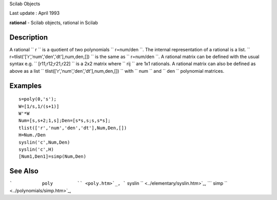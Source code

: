 Scilab Objects

Last update : April 1993

**rational** - Scilab objects, rational in Scilab

Description
~~~~~~~~~~~

A rational ``         r       `` is a quotient of two polynomials
``         r=num/den       ``. The internal representation of a rational
is a list.
``         r=tlist('['r','num','den','dt'],num,den,[])       `` is the
same as ``         r=num/den       ``. A rational matrix can be defined
with the usual syntax e.g. ``         [r11,r12;r21,r22]       `` is a
2x2 matrix where ``         rij       `` are 1x1 rationals. A rational
matrix can also be defined as above as a list
``         tlist(['r','num','den','dt'],num,den,[])       `` with
``         num       `` and ``         den       `` polynomial matrices.

Examples
~~~~~~~~

::


    s=poly(0,'s');
    W=[1/s,1/(s+1)]
    W'*W
    Num=[s,s+2;1,s];Den=[s*s,s;s,s*s];
    tlist(['r','num','den','dt'],Num,Den,[])
    H=Num./Den
    syslin('c',Num,Den)
    syslin('c',H)
    [Num1,Den1]=simp(Num,Den)
     
      

See Also
~~~~~~~~

```           poly         `` <poly.htm>`_,
```           syslin         `` <../elementary/syslin.htm>`_,
```           simp         `` <../polynomials/simp.htm>`_,
